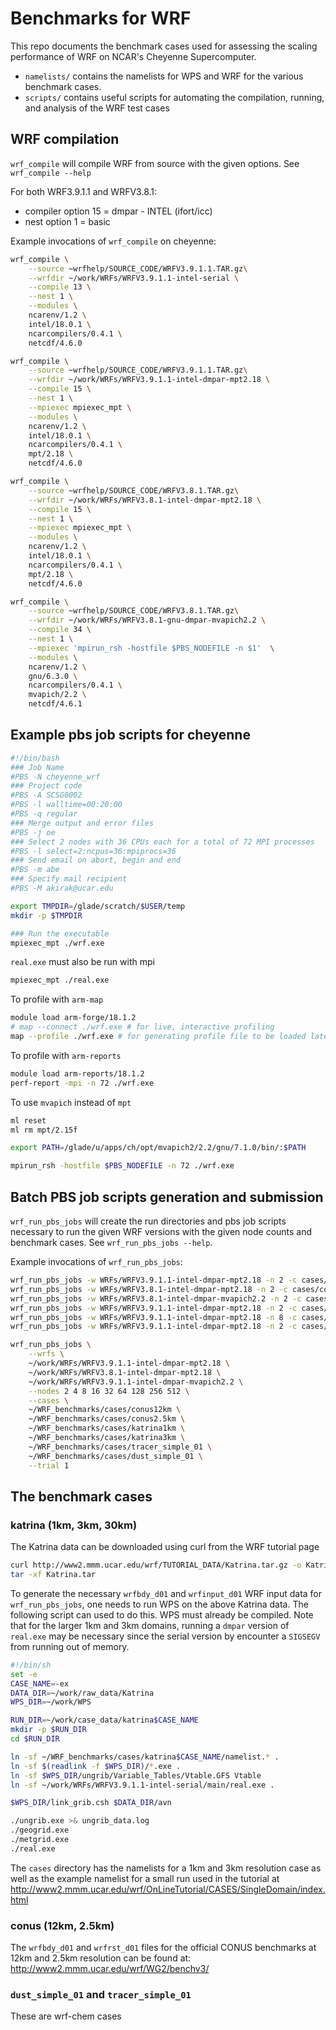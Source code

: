* Benchmarks for WRF
This repo documents the benchmark cases used for assessing the scaling
performance of WRF on NCAR's Cheyenne Supercomputer.

- ~namelists/~ contains the namelists for WPS and WRF for the various benchmark
  cases.
- ~scripts/~ contains useful scripts for automating the compilation, running,
  and analysis of the WRF test cases

** WRF compilation
~wrf_compile~ will compile WRF from source with the given options. See
~wrf_compile --help~

For both WRF3.9.1.1 and WRFV3.8.1:
- compiler option 15 = dmpar - INTEL (ifort/icc)
- nest option 1 = basic

Example invocations of ~wrf_compile~ on cheyenne:

#+begin_src sh
wrf_compile \
    --source ~wrfhelp/SOURCE_CODE/WRFV3.9.1.1.TAR.gz\
    --wrfdir ~/work/WRFs/WRFV3.9.1.1-intel-serial \
    --compile 13 \
    --nest 1 \
    --modules \
    ncarenv/1.2 \
    intel/18.0.1 \
    ncarcompilers/0.4.1 \
    netcdf/4.6.0
#+end_src

#+begin_src sh
wrf_compile \
    --source ~wrfhelp/SOURCE_CODE/WRFV3.9.1.1.TAR.gz\
    --wrfdir ~/work/WRFs/WRFV3.9.1.1-intel-dmpar-mpt2.18 \
    --compile 15 \
    --nest 1 \
    --mpiexec mpiexec_mpt \
    --modules \
    ncarenv/1.2 \
    intel/18.0.1 \
    ncarcompilers/0.4.1 \
    mpt/2.18 \
    netcdf/4.6.0
#+end_src

#+begin_src sh
wrf_compile \
    --source ~wrfhelp/SOURCE_CODE/WRFV3.8.1.TAR.gz\
    --wrfdir ~/work/WRFs/WRFV3.8.1-intel-dmpar-mpt2.18 \
    --compile 15 \
    --nest 1 \
    --mpiexec mpiexec_mpt \
    --modules \
    ncarenv/1.2 \
    intel/18.0.1 \
    ncarcompilers/0.4.1 \
    mpt/2.18 \
    netcdf/4.6.0
#+end_src

#+begin_src sh
wrf_compile \
    --source ~wrfhelp/SOURCE_CODE/WRFV3.8.1.TAR.gz\
    --wrfdir ~/work/WRFs/WRFV3.8.1-gnu-dmpar-mvapich2.2 \
    --compile 34 \
    --nest 1 \
    --mpiexec 'mpirun_rsh -hostfile $PBS_NODEFILE -n $1'  \
    --modules \
    ncarenv/1.2 \
    gnu/6.3.0 \
    ncarcompilers/0.4.1 \
    mvapich/2.2 \
    netcdf/4.6.1
#+end_src


** Example pbs job scripts for cheyenne
#+begin_src sh
#!/bin/bash
### Job Name
#PBS -N cheyenne_wrf
### Project code
#PBS -A SCSG0002
#PBS -l walltime=00:20:00
#PBS -q regular
### Merge output and error files
#PBS -j oe
### Select 2 nodes with 36 CPUs each for a total of 72 MPI processes
#PBS -l select=2:ncpus=36:mpiprocs=36
### Send email on abort, begin and end
#PBS -m abe
### Specify mail recipient
#PBS -M akirak@ucar.edu

export TMPDIR=/glade/scratch/$USER/temp
mkdir -p $TMPDIR

### Run the executable
mpiexec_mpt ./wrf.exe
#+end_src

~real.exe~ must also be run with mpi
#+begin_src sh
mpiexec_mpt ./real.exe
#+end_src

To profile with ~arm-map~
#+begin_src sh
module load arm-forge/18.1.2
# map --connect ./wrf.exe # for live, interactive profiling
map --profile ./wrf.exe # for generating profile file to be loaded later
#+end_src

To profile with ~arm-reports~
#+begin_src sh
module load arm-reports/18.1.2
perf-report -mpi -n 72 ./wrf.exe
#+end_src

To use ~mvapich~ instead of ~mpt~
#+begin_src sh
ml reset
ml rm mpt/2.15f

export PATH=/glade/u/apps/ch/opt/mvapich2/2.2/gnu/7.1.0/bin/:$PATH

mpirun_rsh -hostfile $PBS_NODEFILE -n 72 ./wrf.exe
#+end_src


** Batch PBS job scripts generation and submission
~wrf_run_pbs_jobs~ will create the run directories and pbs job scripts necessary
to run the given WRF versions with the given node counts and benchmark cases.
See ~wrf_run_pbs_jobs --help~.

Example invocations of ~wrf_run_pbs_jobs~:
#+begin_src sh
wrf_run_pbs_jobs -w WRFs/WRFV3.9.1.1-intel-dmpar-mpt2.18 -n 2 -c cases/conus12km -t 1
wrf_run_pbs_jobs -w WRFs/WRFV3.8.1-intel-dmpar-mpt2.18 -n 2 -c cases/conus12km -t 1
wrf_run_pbs_jobs -w WRFs/WRFV3.8.1-intel-dmpar-mvapich2.2 -n 2 -c cases/conus12km -t 1
wrf_run_pbs_jobs -w WRFs/WRFV3.9.1.1-intel-dmpar-mpt2.18 -n 2 -c cases/katrina-ex -t 1
wrf_run_pbs_jobs -w WRFs/WRFV3.9.1.1-intel-dmpar-mpt2.18 -n 8 -c cases/katrina1km -t 1
wrf_run_pbs_jobs -w WRFs/WRFV3.9.1.1-intel-dmpar-mpt2.18 -n 2 -c cases/katrina3km -t 1
#+end_src

#+begin_src sh
wrf_run_pbs_jobs \
    --wrfs \
    ~/work/WRFs/WRFV3.9.1.1-intel-dmpar-mpt2.18 \
    ~/work/WRFs/WRFV3.8.1-intel-dmpar-mpt2.18 \
    ~/work/WRFs/WRFV3.9.1.1-intel-dmpar-mvapich2.2 \
    --nodes 2 4 8 16 32 64 128 256 512 \
    --cases \
    ~/WRF_benchmarks/cases/conus12km \
    ~/WRF_benchmarks/cases/conus2.5km \
    ~/WRF_benchmarks/cases/katrina1km \
    ~/WRF_benchmarks/cases/katrina3km \
    ~/WRF_benchmarks/cases/tracer_simple_01 \
    ~/WRF_benchmarks/cases/dust_simple_01 \
    --trial 1
#+end_src


** The benchmark cases
*** katrina (1km, 3km, 30km)
The Katrina data can be downloaded using curl from the WRF tutorial page

#+begin_src sh
curl http://www2.mmm.ucar.edu/wrf/TUTORIAL_DATA/Katrina.tar.gz -o Katrina.tar.gz
tar -xf Katrina.tar
#+end_src

To generate the necessary ~wrfbdy_d01~ and ~wrfinput_d01~ WRF input data for
~wrf_run_pbs_jobs~, one needs to run WPS on the above Katrina data. The
following script can used to do this. WPS must already be compiled. Note that
for the larger 1km and 3km domains, running a ~dmpar~ version of ~real.exe~ may
be necessary since the serial version by encounter a ~SIGSEGV~ from running out
of memory.

#+begin_src sh
#!/bin/sh
set -e
CASE_NAME=-ex
DATA_DIR=~/work/raw_data/Katrina
WPS_DIR=~/work/WPS

RUN_DIR=~/work/case_data/katrina$CASE_NAME
mkdir -p $RUN_DIR
cd $RUN_DIR

ln -sf ~/WRF_benchmarks/cases/katrina$CASE_NAME/namelist.* .
ln -sf $(readlink -f $WPS_DIR)/*.exe .
ln -sf $WPS_DIR/ungrib/Variable_Tables/Vtable.GFS Vtable
ln -sf ~/work/WRFs/WRFV3.9.1.1-intel-serial/main/real.exe .

$WPS_DIR/link_grib.csh $DATA_DIR/avn

./ungrib.exe >& ungrib_data.log
./geogrid.exe
./metgrid.exe
./real.exe
#+end_src

The ~cases~ directory has the namelists for a 1km and 3km resolution case as
well as the example namelist for a small run used in the tutorial at
[[http://www2.mmm.ucar.edu/wrf/OnLineTutorial/CASES/SingleDomain/index.html]]

*** conus (12km, 2.5km)
The ~wrfbdy_d01~ and ~wrfrst_d01~ files for the official CONUS benchmarks at
12km and 2.5km resolution can be found at:
[[http://www2.mmm.ucar.edu/wrf/WG2/benchv3/]]

*** ~dust_simple_01~ and ~tracer_simple_01~
These are wrf-chem cases
